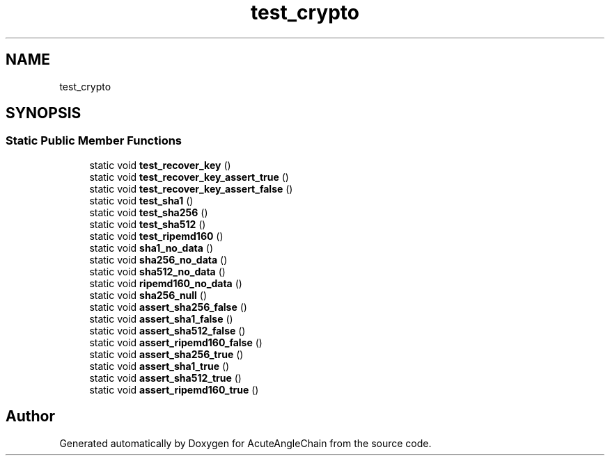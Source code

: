 .TH "test_crypto" 3 "Sun Jun 3 2018" "AcuteAngleChain" \" -*- nroff -*-
.ad l
.nh
.SH NAME
test_crypto
.SH SYNOPSIS
.br
.PP
.SS "Static Public Member Functions"

.in +1c
.ti -1c
.RI "static void \fBtest_recover_key\fP ()"
.br
.ti -1c
.RI "static void \fBtest_recover_key_assert_true\fP ()"
.br
.ti -1c
.RI "static void \fBtest_recover_key_assert_false\fP ()"
.br
.ti -1c
.RI "static void \fBtest_sha1\fP ()"
.br
.ti -1c
.RI "static void \fBtest_sha256\fP ()"
.br
.ti -1c
.RI "static void \fBtest_sha512\fP ()"
.br
.ti -1c
.RI "static void \fBtest_ripemd160\fP ()"
.br
.ti -1c
.RI "static void \fBsha1_no_data\fP ()"
.br
.ti -1c
.RI "static void \fBsha256_no_data\fP ()"
.br
.ti -1c
.RI "static void \fBsha512_no_data\fP ()"
.br
.ti -1c
.RI "static void \fBripemd160_no_data\fP ()"
.br
.ti -1c
.RI "static void \fBsha256_null\fP ()"
.br
.ti -1c
.RI "static void \fBassert_sha256_false\fP ()"
.br
.ti -1c
.RI "static void \fBassert_sha1_false\fP ()"
.br
.ti -1c
.RI "static void \fBassert_sha512_false\fP ()"
.br
.ti -1c
.RI "static void \fBassert_ripemd160_false\fP ()"
.br
.ti -1c
.RI "static void \fBassert_sha256_true\fP ()"
.br
.ti -1c
.RI "static void \fBassert_sha1_true\fP ()"
.br
.ti -1c
.RI "static void \fBassert_sha512_true\fP ()"
.br
.ti -1c
.RI "static void \fBassert_ripemd160_true\fP ()"
.br
.in -1c

.SH "Author"
.PP 
Generated automatically by Doxygen for AcuteAngleChain from the source code\&.
